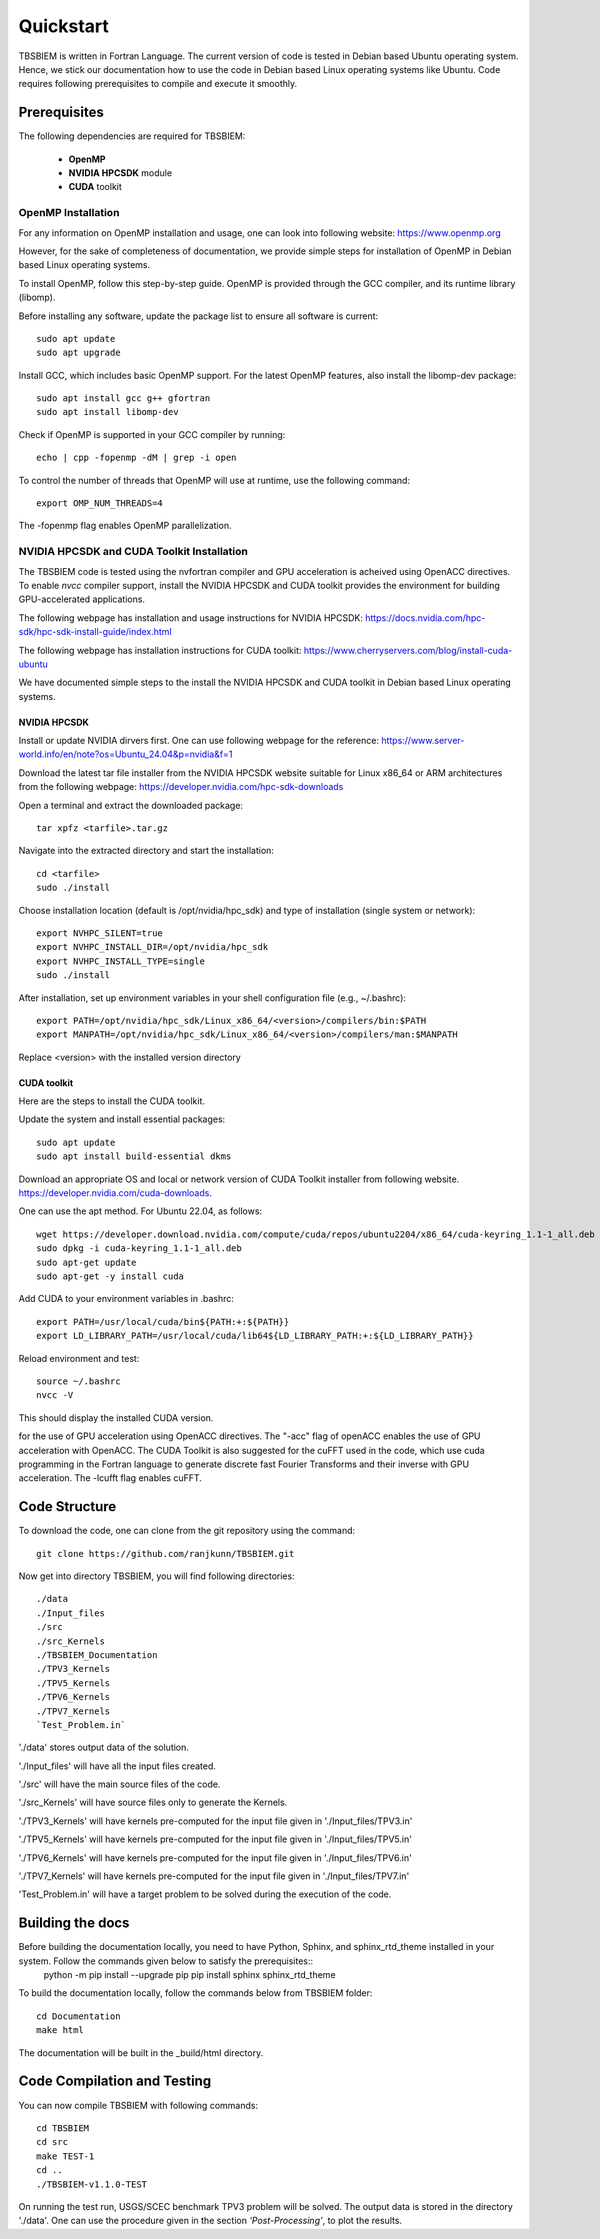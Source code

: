 Quickstart
#############
TBSBIEM is written in Fortran Language. The current version of code is tested in Debian based Ubuntu operating system. Hence, we stick our documentation how to use the code in Debian based Linux operating systems like Ubuntu. Code requires following prerequisites to compile and execute it smoothly.

Prerequisites
***************

The following dependencies are required for TBSBIEM:

 - **OpenMP**
 - **NVIDIA HPCSDK** module
 - **CUDA** toolkit


OpenMP Installation
---------------------
For any information on OpenMP installation and usage, one can look into following website: https://www.openmp.org

However, for the sake of completeness of documentation, we provide simple steps for installation of OpenMP in Debian based Linux operating systems. 

To install OpenMP, follow this step-by-step guide. OpenMP is provided through the GCC compiler, and its runtime library (libomp).

Before installing any software, update the package list to ensure all software is current::

   sudo apt update
   sudo apt upgrade

Install GCC, which includes basic OpenMP support. For the latest OpenMP features, also install the libomp-dev package::

   sudo apt install gcc g++ gfortran
   sudo apt install libomp-dev

Check if OpenMP is supported in your GCC compiler by running::

   echo | cpp -fopenmp -dM | grep -i open
   
To control the number of threads that OpenMP will use at runtime, use the following command::

   export OMP_NUM_THREADS=4


The -fopenmp flag enables OpenMP parallelization. 


NVIDIA HPCSDK and CUDA Toolkit Installation
----------------------------------------------
The TBSBIEM code is tested using the nvfortran compiler and GPU acceleration is acheived using OpenACC directives. To enable *nvcc* compiler support, install the NVIDIA HPCSDK and CUDA toolkit provides the environment for building GPU-accelerated applications.

The following webpage has installation and usage instructions for NVIDIA HPCSDK: https://docs.nvidia.com/hpc-sdk/hpc-sdk-install-guide/index.html


The following webpage has installation instructions for CUDA toolkit: https://www.cherryservers.com/blog/install-cuda-ubuntu

We have documented simple steps to the install the NVIDIA HPCSDK and CUDA toolkit in Debian based Linux operating systems. 

NVIDIA HPCSDK
================
Install or update NVIDIA dirvers first. One can use following webpage for the reference:
https://www.server-world.info/en/note?os=Ubuntu_24.04&p=nvidia&f=1

Download the latest tar file installer from the NVIDIA HPCSDK website suitable for Linux x86_64 or ARM architectures from the following webpage: https://developer.nvidia.com/hpc-sdk-downloads


Open a terminal and extract the downloaded package::

   tar xpfz <tarfile>.tar.gz
   
Navigate into the extracted directory and start the installation::

   cd <tarfile>
   sudo ./install

Choose installation location (default is /opt/nvidia/hpc_sdk) and type of installation (single system or network)::

   export NVHPC_SILENT=true  
   export NVHPC_INSTALL_DIR=/opt/nvidia/hpc_sdk
   export NVHPC_INSTALL_TYPE=single
   sudo ./install

After installation, set up environment variables in your shell configuration file (e.g., ~/.bashrc)::

   export PATH=/opt/nvidia/hpc_sdk/Linux_x86_64/<version>/compilers/bin:$PATH
   export MANPATH=/opt/nvidia/hpc_sdk/Linux_x86_64/<version>/compilers/man:$MANPATH

Replace <version> with the installed version directory


CUDA toolkit
=================
Here are the steps to install the CUDA toolkit.

Update the system and install essential packages::

   sudo apt update
   sudo apt install build-essential dkms

Download an appropriate OS and local or network version of CUDA Toolkit installer from following website. https://developer.nvidia.com/cuda-downloads. 

One can use the apt method. For Ubuntu 22.04, as follows::

   wget https://developer.download.nvidia.com/compute/cuda/repos/ubuntu2204/x86_64/cuda-keyring_1.1-1_all.deb
   sudo dpkg -i cuda-keyring_1.1-1_all.deb
   sudo apt-get update
   sudo apt-get -y install cuda

Add CUDA to your environment variables in .bashrc::

   export PATH=/usr/local/cuda/bin${PATH:+:${PATH}}
   export LD_LIBRARY_PATH=/usr/local/cuda/lib64${LD_LIBRARY_PATH:+:${LD_LIBRARY_PATH}}

Reload environment and test::

   source ~/.bashrc
   nvcc -V
   
This should display the installed CUDA version.



for the use of GPU acceleration using OpenACC directives. The "-acc" flag of openACC enables the use of GPU acceleration with OpenACC. The CUDA Toolkit is also suggested for the cuFFT used in the code, which use cuda programming in the Fortran language to generate discrete fast Fourier Transforms and their inverse with GPU acceleration. The -lcufft flag enables cuFFT.



Code Structure
********************************
To download the code, one can clone from the git repository using the command::

  git clone https://github.com/ranjkunn/TBSBIEM.git
  
Now get into directory TBSBIEM, you will find following directories::

   ./data
   ./Input_files
   ./src
   ./src_Kernels
   ./TBSBIEM_Documentation
   ./TPV3_Kernels
   ./TPV5_Kernels
   ./TPV6_Kernels
   ./TPV7_Kernels
   `Test_Problem.in`

'./data' stores output data of the solution.

'./Input_files' will have all the input files created.

'./src' will have the main source files of the code.

'./src_Kernels' will have source files only to generate the Kernels.

'./TPV3_Kernels' will have kernels pre-computed for the input file  given in './Input_files/TPV3.in'

'./TPV5_Kernels' will have kernels pre-computed for the input file  given in './Input_files/TPV5.in'

'./TPV6_Kernels' will have kernels pre-computed for the input file  given in './Input_files/TPV6.in'

'./TPV7_Kernels' will have kernels pre-computed for the input file  given in './Input_files/TPV7.in'

'Test_Problem.in' will have a target problem to be solved during the execution of the code.

Building the docs
************************
Before building the documentation locally, you need to have Python, Sphinx, and sphinx_rtd_theme installed in your system. Follow the commands given below to satisfy the prerequisites::
   python -m pip install --upgrade pip
   pip install sphinx sphinx_rtd_theme

To build the documentation locally, follow the commands below from TBSBIEM folder::

   cd Documentation
   make html
   
The documentation will be built in the _build/html directory.

Code Compilation and Testing
********************************
You can now compile TBSBIEM with following commands::

  cd TBSBIEM
  cd src
  make TEST-1
  cd ..
  ./TBSBIEM-v1.1.0-TEST

On running the test run, USGS/SCEC benchmark TPV3 problem will be solved. The output data is stored in the directory './data'. One can use the procedure given in the section *'Post-Processing'*, to plot the results.

